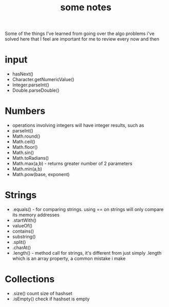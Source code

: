 #+TITLE: some notes

Some of the things I've learned from going over the algo problems i've solved here that I feel are important for me to review every now and then

* input
- hasNext()
- Character.getNumericValue()
- Integer.parseInt()
- Double.parseDouble()

* Numbers
- operations involving integers will have integer results, such as 
- parseInt()
- Math.round()
- Math.ceil()
- Math.floor()
- Math.sin()
- Math.toRadians()
- Math.max(a,b) - returns greater number of 2 parameters
- Math.min(a,b)
- Math.pow(base, exponent)

* Strings
- .equals() - for comparing strings. using == on strings will only compare its memory addresses
- .startWith()
- valueOf()
- contains()
- substring()
- .split()
- .charAt()
- .length() - method call for strings, it's different from just simply .length which is an array property, a common mistake i make

* Collections
- .size() count size of hashset
- .isEmpty() check if hashset is empty
